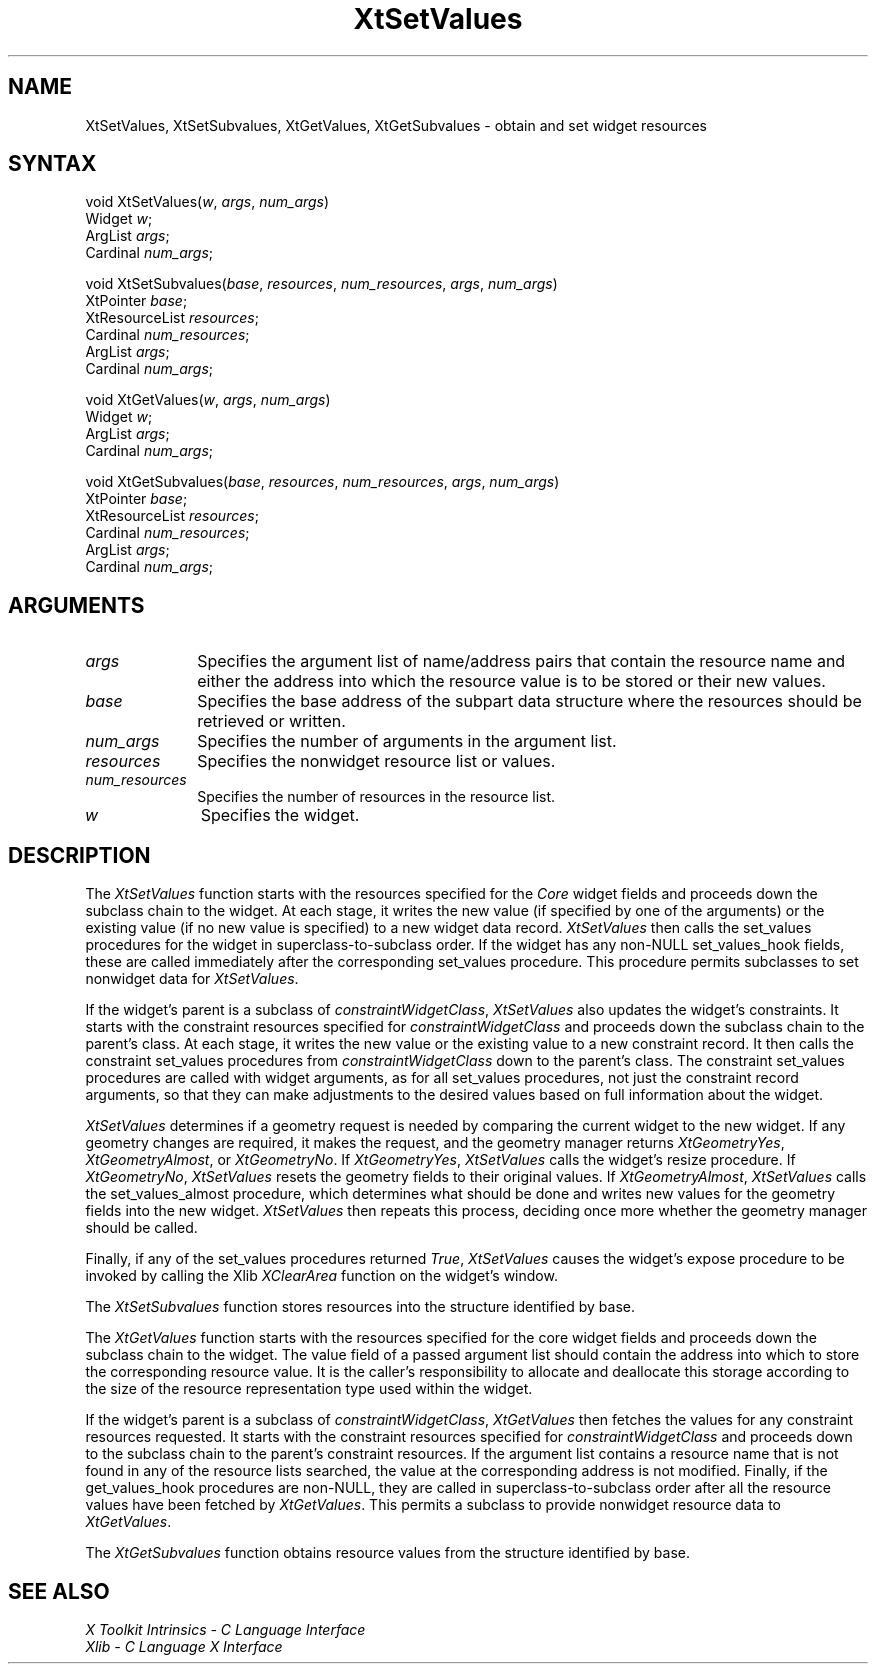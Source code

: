 .\"
.\" *****************************************************************
.\" *                                                               *
.\" *    Copyright (c) Digital Equipment Corporation, 1991, 1994    *
.\" *                                                               *
.\" *   All Rights Reserved.  Unpublished rights  reserved  under   *
.\" *   the copyright laws of the United States.                    *
.\" *                                                               *
.\" *   The software contained on this media  is  proprietary  to   *
.\" *   and  embodies  the  confidential  technology  of  Digital   *
.\" *   Equipment Corporation.  Possession, use,  duplication  or   *
.\" *   dissemination of the software and media is authorized only  *
.\" *   pursuant to a valid written license from Digital Equipment  *
.\" *   Corporation.                                                *
.\" *                                                               *
.\" *   RESTRICTED RIGHTS LEGEND   Use, duplication, or disclosure  *
.\" *   by the U.S. Government is subject to restrictions  as  set  *
.\" *   forth in Subparagraph (c)(1)(ii)  of  DFARS  252.227-7013,  *
.\" *   or  in  FAR 52.227-19, as applicable.                       *
.\" *                                                               *
.\" *****************************************************************
.\"
.\"
.\" HISTORY
.\"
.ds tk X Toolkit
.ds xT X Toolkit Intrinsics \- C Language Interface
.ds xI Intrinsics
.ds xW X Toolkit Athena Widgets \- C Language Interface
.ds xL Xlib \- C Language X Interface
.ds xC Inter-Client Communication Conventions Manual
.ds Rn 3
.ds Vn 2.2
.hw XtMake-Geometry-Request XtQuery-Geometry wid-get
.na
.de Ds
.nf
.\\$1D \\$2 \\$1
.ft 1
.ps \\n(PS
.\".if \\n(VS>=40 .vs \\n(VSu
.\".if \\n(VS<=39 .vs \\n(VSp
..
.de De
.ce 0
.if \\n(BD .DF
.nr BD 0
.in \\n(OIu
.if \\n(TM .ls 2
.sp \\n(DDu
.fi
..
.de FD
.LP
.KS
.TA .5i 3i
.ta .5i 3i
.nf
..
.de FN
.fi
.KE
.LP
..
.de IN		\" send an index entry to the stderr
..
.de C{
.KS
.nf
.D
.\"
.\"	choose appropriate monospace font
.\"	the imagen conditional, 480,
.\"	may be changed to L if LB is too
.\"	heavy for your eyes...
.\"
.ie "\\*(.T"480" .ft L
.el .ie "\\*(.T"300" .ft L
.el .ie "\\*(.T"202" .ft PO
.el .ie "\\*(.T"aps" .ft CW
.el .ft R
.ps \\n(PS
.ie \\n(VS>40 .vs \\n(VSu
.el .vs \\n(VSp
..
.de C}
.DE
.R
..
.de Pn
.ie t \\$1\fB\^\\$2\^\fR\\$3
.el \\$1\fI\^\\$2\^\fP\\$3
..
.de ZN
.ie t \fB\^\\$1\^\fR\\$2
.el \fI\^\\$1\^\fP\\$2
..
.de NT
.ne 7
.ds NO Note
.if \\n(.$>$1 .if !'\\$2'C' .ds NO \\$2
.if \\n(.$ .if !'\\$1'C' .ds NO \\$1
.ie n .sp
.el .sp 10p
.TB
.ce
\\*(NO
.ie n .sp
.el .sp 5p
.if '\\$1'C' .ce 99
.if '\\$2'C' .ce 99
.in +5n
.ll -5n
.R
..
.		\" Note End -- doug kraft 3/85
.de NE
.ce 0
.in -5n
.ll +5n
.ie n .sp
.el .sp 10p
..
.ny0
.TH XtSetValues 3Xt "Release 3" "X Version 11" "XT FUNCTIONS"
.SH NAME
XtSetValues, XtSetSubvalues, XtGetValues, XtGetSubvalues \- obtain and set widget resources 
.SH SYNTAX
void XtSetValues(\fIw\fP, \fIargs\fP, \fInum_args\fP)
.br
      Widget \fIw\fP;
.br
      ArgList \fIargs\fP;
.br
      Cardinal \fInum_args\fP;
.LP
void XtSetSubvalues(\fIbase\fP, \fIresources\fP, \fInum_resources\fP, \
\fIargs\fP, \fInum_args\fP)
.br
      XtPointer \fIbase\fP;
.br
      XtResourceList \fIresources\fP;
.br
      Cardinal \fInum_resources\fP;
.br
      ArgList \fIargs\fP;
.br
      Cardinal \fInum_args\fP;
.LP
void XtGetValues(\fIw\fP, \fIargs\fP, \fInum_args\fP)
.br
      Widget \fIw\fP;
.br
      ArgList \fIargs\fP;
.br
      Cardinal \fInum_args\fP;
.LP
void XtGetSubvalues(\fIbase\fP, \fIresources\fP, \fInum_resources\fP, \
\fIargs\fP, \fInum_args\fP)
.br
      XtPointer \fIbase\fP;
.br
      XtResourceList \fIresources\fP;
.br
      Cardinal \fInum_resources\fP;
.br
      ArgList \fIargs\fP;
.br
      Cardinal \fInum_args\fP;
.SH ARGUMENTS
.ds Al of name/address pairs that contain the resource name \
and either the address into which the resource value is to be stored \
or their new values
.IP \fIargs\fP 1i
Specifies the argument list \*(Al.
.ds Ba retrieved or written
.IP \fIbase\fP 1i
Specifies the base address of the subpart data structure where the resources
should be \*(Ba.
.IP \fInum_args\fP 1i
Specifies the number of arguments in the argument list.
.IP \fIresources\fP 1i
Specifies the nonwidget resource list or values.
.IP \fInum_resources\fP 1i
Specifies the number of resources in the resource list.
.IP \fIw\fP 1i
Specifies the widget.
.SH DESCRIPTION
The
.ZN XtSetValues
function starts with the resources specified for the 
.ZN Core 
widget fields and proceeds down the subclass chain to the widget.
At each stage,
it writes the new value (if specified by one of the arguments) or the existing
value (if no new value is specified) to a new widget data record.
.ZN XtSetValues
then calls the set_values procedures for the widget in superclass-to-subclass 
order.
.IN "hook"
If the widget has any non-NULL set_values_hook fields,
these are called immediately after the
corresponding set_values procedure.
This procedure permits subclasses to set nonwidget data for
.ZN XtSetValues .
.LP
If the widget's parent is a subclass of
.ZN constraintWidgetClass ,
.ZN XtSetValues
also updates the widget's constraints.
It starts with the constraint resources specified for
.ZN constraintWidgetClass
and proceeds down the subclass chain to the parent's class.
At each stage,
it writes the new value or the existing value to a new constraint record.
It then calls the constraint set_values procedures from
.ZN constraintWidgetClass
down to the parent's class.
The constraint set_values procedures are called with widget arguments,
as for all set_values procedures, not just the constraint record arguments,
so that they can make adjustments to the desired values based
on full information about the widget.
.LP
.ZN XtSetValues
determines if a geometry request is needed by comparing the current widget to
the new widget.
If any geometry changes are required,
it makes the request, and the geometry manager returns
.ZN XtGeometryYes ,
.ZN XtGeometryAlmost ,
or
.ZN XtGeometryNo .
If
.ZN XtGeometryYes ,
.ZN XtSetValues
calls the widget's resize procedure.
If
.ZN XtGeometryNo ,
.ZN XtSetValues
resets the geometry fields to their original values.
If
.ZN XtGeometryAlmost ,
.ZN XtSetValues
calls the set_values_almost procedure,
which determines what should be done and writes new values for the
geometry fields into the new widget.
.ZN XtSetValues
then repeats this process,
deciding once more whether the geometry manager should be called.
.LP
Finally, if any of the set_values procedures returned 
.ZN True ,
.ZN XtSetValues
causes the widget's expose procedure to be invoked by calling the Xlib
.ZN XClearArea
function on the widget's window.
.LP
The
.ZN XtSetSubvalues
function stores resources into the structure identified by base.
.LP
The
.ZN XtGetValues
function starts with the resources specified for the core widget fields
and proceeds down the subclass chain to the widget.
The value field of a passed argument list should contain the
address into which to store the corresponding resource value.
It is the caller's responsibility
to allocate and deallocate this storage according to the size of the
resource representation type used within the widget.
.LP
If the widget's parent is a subclass of
.ZN constraintWidgetClass ,
.ZN XtGetValues
then fetches the values for any constraint resources requested.
It starts with the constraint resources specified for
.ZN constraintWidgetClass
and proceeds down to the subclass chain to the parent's constraint resources.
If the argument list contains a resource name that is not found in any of the
resource lists searched, 
the value at the corresponding address is not modified.
.IN "hook"
Finally, if the get_values_hook procedures are non-NULL, 
they are called in superclass-to-subclass order after
all the resource values have been fetched by
.ZN XtGetValues .
This permits a subclass to provide nonwidget resource data to
.ZN XtGetValues .
.LP
The
.ZN XtGetSubvalues
function obtains resource values from the structure identified by base.
.SH "SEE ALSO"
.br
\fI\*(xT\fP
.br
\fI\*(xL\fP
